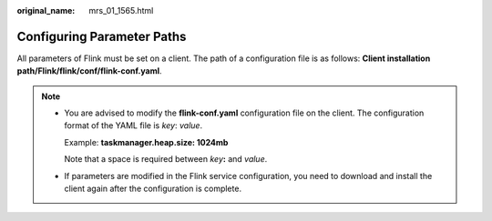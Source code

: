 :original_name: mrs_01_1565.html

.. _mrs_01_1565:

Configuring Parameter Paths
===========================

All parameters of Flink must be set on a client. The path of a configuration file is as follows: **Client installation path/Flink/flink/conf/flink-conf.yaml**.

.. note::

   -  You are advised to modify the **flink-conf.yaml** configuration file on the client. The configuration format of the YAML file is *key*: *value*.

      Example: **taskmanager.heap.size: 1024mb**

      Note that a space is required between *key*\ **:** and *value*.

   -  If parameters are modified in the Flink service configuration, you need to download and install the client again after the configuration is complete.
